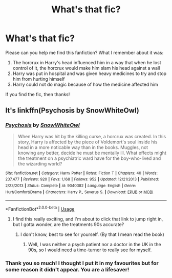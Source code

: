 #+TITLE: What's that fic?

* What's that fic?
:PROPERTIES:
:Score: 2
:DateUnix: 1558642008.0
:DateShort: 2019-May-24
:FlairText: What's That Fic?
:END:
Please can you help me find this fanfiction? What I remember about it was:

1. The horcrux in Harry's head influenced him in a way that when he lost control of it, the horcrux would make him slam his head against a wall
2. Harry was put in hospital and was given heavy medicines to try and stop him from hurting himself
3. Harry could not do magic because of how the medicine affected him

If you find the fic, then thanks!


** It's linkffn(Psychosis by SnowWhiteOwl)
:PROPERTIES:
:Author: StrangeReport
:Score: 1
:DateUnix: 1558656570.0
:DateShort: 2019-May-24
:END:

*** [[https://www.fanfiction.net/s/9040382/1/][*/Psychosis/*]] by [[https://www.fanfiction.net/u/4480764/SnowWhiteOwl][/SnowWhiteOwl/]]

#+begin_quote
  When Harry was hit by the killing curse, a horcrux was created. In this story, Harry is affected by the piece of Voldemort's soul inside his head in a more noticable way than in the books. Muggles, not knowing any better, decide he must be mentally ill. What effects might the treatment on a psychiatric ward have for the boy-who-lived and the wizarding world?
#+end_quote

^{/Site/:} ^{fanfiction.net} ^{*|*} ^{/Category/:} ^{Harry} ^{Potter} ^{*|*} ^{/Rated/:} ^{Fiction} ^{T} ^{*|*} ^{/Chapters/:} ^{40} ^{*|*} ^{/Words/:} ^{237,477} ^{*|*} ^{/Reviews/:} ^{920} ^{*|*} ^{/Favs/:} ^{1,168} ^{*|*} ^{/Follows/:} ^{952} ^{*|*} ^{/Updated/:} ^{12/21/2013} ^{*|*} ^{/Published/:} ^{2/23/2013} ^{*|*} ^{/Status/:} ^{Complete} ^{*|*} ^{/id/:} ^{9040382} ^{*|*} ^{/Language/:} ^{English} ^{*|*} ^{/Genre/:} ^{Hurt/Comfort/Drama} ^{*|*} ^{/Characters/:} ^{Harry} ^{P.,} ^{Severus} ^{S.} ^{*|*} ^{/Download/:} ^{[[http://www.ff2ebook.com/old/ffn-bot/index.php?id=9040382&source=ff&filetype=epub][EPUB]]} ^{or} ^{[[http://www.ff2ebook.com/old/ffn-bot/index.php?id=9040382&source=ff&filetype=mobi][MOBI]]}

--------------

*FanfictionBot*^{2.0.0-beta} | [[https://github.com/tusing/reddit-ffn-bot/wiki/Usage][Usage]]
:PROPERTIES:
:Author: FanfictionBot
:Score: 1
:DateUnix: 1558656601.0
:DateShort: 2019-May-24
:END:

**** I find this really exciting, and I'm about to click that link to jump right in, but I gotta wonder, are the treatments 90s accurate?
:PROPERTIES:
:Author: shuffling-through
:Score: 1
:DateUnix: 1558659281.0
:DateShort: 2019-May-24
:END:

***** I don't know, best to see for yourself. (By that I mean read the book)
:PROPERTIES:
:Score: 1
:DateUnix: 1558696331.0
:DateShort: 2019-May-24
:END:

****** Well, I was neither a psych patient nor a doctor in the UK in the 90s, so I would need a time-turner to really see for myself.
:PROPERTIES:
:Author: shuffling-through
:Score: 1
:DateUnix: 1558711990.0
:DateShort: 2019-May-24
:END:


*** Thank you so much! I thought I put it in my favourites but for some reason it didn't appear. You are a lifesaver!
:PROPERTIES:
:Score: 1
:DateUnix: 1558696123.0
:DateShort: 2019-May-24
:END:
